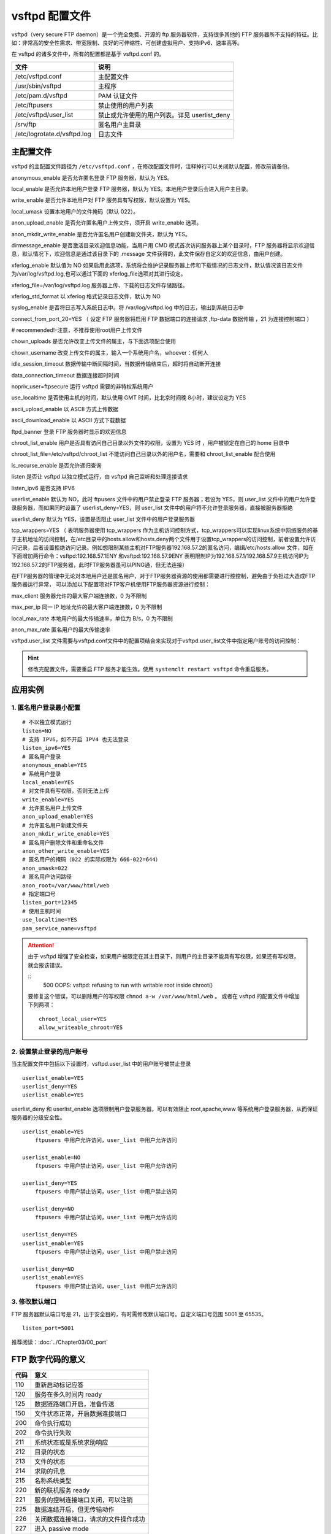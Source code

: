 vsftpd 配置文件
############################

vsftpd（very secure FTP daemon）是一个完全免费、开源的 ftp 服务器软件，支持很多其他的 FTP 服务器所不支持的特征。比如：非常高的安全性需求、带宽限制、良好的可伸缩性、可创建虚拟用户、支持IPv6、速率高等。

在 vsftpd 的诸多文件中，所有的配置都是基于 vsftpd.conf 的。

===============================   ================
文件                                 说明
===============================   ================
/etc/vsftpd.conf                     主配置文件
/usr/sbin/vsftpd                     主程序
/etc/pam.d/vsftpd                     PAM 认证文件
/etc/ftpusers                        禁止使用的用户列表
/etc/vsftpd/user_list                禁止或允许使用的用户列表。详见 userlist_deny
/srv/ftp                             匿名用户主目录
/etc/logrotate.d/vsftpd.log          日志文件
===============================   ================


主配置文件
************************************

vsftpd 的主配置文件路径为 ``/etc/vsftpd.conf`` ，在修改配置文件时，注释掉行可以关闭默认配置，修改前请备份。

anonymous_enable  是否允许匿名登录 FTP 服务器，默认为 YES。

local_enable  是否允许本地用户登录 FTP 服务器，默认为 YES。本地用户登录后会进入用户主目录。

write_enable  是否允许本地用户对 FTP 服务具有写权限，默认设置为 YES。

local_umask  设置本地用户的文件掩码（默认 022）。

anon_upload_enable  是否允许匿名用户上传文件，须开启 write_enable 选项。

anon_mkdir_write_enable  是否允许匿名用户创建新文件夹，默认为 YES。

dirmessage_enable  是否激活目录欢迎信息功能，当用户用 CMD 模式首次访问服务器上某个目录时，FTP 服务器将显示欢迎信息，默认情况下，欢迎信息是通过该目录下的 .message 文件获得的，此文件保存自定义的欢迎信息，由用户创建。

xferlog_enable  默认值为 NO 如果启用此选项，系统将会维护记录服务器上传和下载情况的日志文件，默认情况该日志文件为/var/log/vsftpd.log,也可以通过下面的 xferlog_file选项对其进行设定。

xferlog_file=/var/log/vsftpd.log  服务器上传、下载的日志文件存储路径。

xferlog_std_format  以 xferlog 格式记录日志文件，默认为 NO

syslog_enable  是否将日志写入系统日志中。将 /var/log/vsftpd.log 中的日志，输出到系统日志中

connect_from_port_20=YES （ 设定 FTP 服务器将启用 FTP 数据端口的连接请求 ,ftp-data 数据传输 ，21 为连接控制端口 ）

# recommended!-注意，不推荐使用root用户上传文件

chown_uploads  是否允许改变上传文件的属主，与下面选项配合使用

chown_username  改变上传文件的属主，输入一个系统用户名，whoever：任何人

idle_session_timeout  数据传输中断间隔时间，当数据传输结束后，超时将自动断开连接

data_connection_timeout  数据连接超时时间

nopriv_user=ftpsecure  运行 vsftpd 需要的非特权系统用户

use_localtime 是否使用主机的时间，默认使用 GMT 时间，比北京时间晚 8小时，建议设定为 YES

ascii_upload_enable  以 ASCII 方式上传数据

ascii_download_enable 以 ASCII 方式下载数据

ftpd_banner  登录 FTP 服务器时显示的欢迎信息

chroot_list_enable  用户是否具有访问自己目录以外文件的权限，设置为 YES 时 ，用户被锁定在自己的 home 目录中

chroot_list_file=/etc/vsftpd/chroot_list 不能访问自己目录以外的用户名，需要和 chroot_list_enable 配合使用

ls_recurse_enable  是否允许递归查询

listen  是否让 vsftpd 以独立模式运行，由 vsftpd 自己监听和处理连接请求

listen_ipv6  是否支持 IPV6

userlist_enable  默认为 NO，此时 ftpusers 文件中的用户禁止登录 FTP 服务器；若设为 YES，则 user_list 文件中的用户允许登录服务器，而如果同时设置了 userlist_deny=YES，则 user_list 文件中的用户将不允许登录服务器，直接被服务器拒绝

userlist_deny  默认为 YES，设置是否阻止 user_list 文件中的用户登录服务器

tcp_wrappers=YES （ 表明服务器使用 tcp_wrappers 作为主机访问控制方式，tcp_wrappers可以实现linux系统中网络服务的基于主机地址的访问控制，在/etc目录中的hosts.allow和hosts.deny两个文件用于设置tcp_wrappers的访问控制，前者设置允许访问记录，后者设置拒绝访问记录。例如想限制某些主机对FTP服务器192.168.57.2的匿名访问，编缉/etc/hosts.allow 文件，如在下面增加两行命令：vsftpd:192.168.57.1ENY 和vsftpd:192.168.57.9ENY 表明限制IP为192.168.57.1/192.168.57.9主机访问IP为192.168.57.2的FTP服务器，此时FTP服务器虽可以PING通，但无法连接）

在FTP服务器的管理中无论对本地用户还是匿名用户，对于FTP服务器资源的使用都需要进行控控制，避免由于负担过大造成FTP服务器运行异常， 可以添加以下配置项对FTP客户机使用FTP服务器资源进行控制：

max_client 服务器允许的最大客户端连接数，0 为不限制

max_per_ip 同一 IP 地址允许的最大客户端连接数，0 为不限制

local_max_rate  本地用户的最大传输速率，单位为 B/s，0 为不限制

anon_max_rate  匿名用户的最大传输速率

vsftpd.user_list 文件需要与vsftpd.conf文件中的配置项结合来实现对于vsftpd.user_list文件中指定用户账号的访问控制：

.. hint::

    修改完配置文件，需要重启 FTP 服务才能生效。使用 ``systemclt restart vsftpd`` 命令重启服务。


应用实例
************************************

1. 匿名用户登录最小配置
++++++++++++++++++++++++++++++++++++

.. highlight:: none

::

   # 不以独立模式运行
   listen=NO
   # 支持 IPV6，如不开启 IPV4 也无法登录
   listen_ipv6=YES
   # 匿名用户登录
   anonymous_enable=YES
   # 系统用户登录
   local_enable=YES
   # 对文件具有写权限，否则无法上传
   write_enable=YES
   # 允许匿名用户上传文件
   anon_upload_enable=YES
   # 允许匿名用户新建文件夹
   anon_mkdir_write_enable=YES
   # 匿名用户删除文件和重命名文件
   anon_other_write_enable=YES
   # 匿名用户的掩码（022 的实际权限为 666-022=644）
   anon_umask=022
   # 匿名用户访问路径
   anon_root=/var/www/html/web
   # 指定端口号
   listen_port=12345
   # 使用主机时间
   use_localtime=YES
   pam_service_name=vsftpd

.. attention ::

    由于 vsftpd 增强了安全检查，如果用户被限定在其主目录下，则用户的主目录不能具有写权限，如果还有写权限，就会报该错误。

    ::
        500 OOPS: vsftpd: refusing to run with writable root inside chroot()


    要修复这个错误，可以删除用户的写权限 ``chmod a-w /var/www/html/web`` 。
    或者在 vsftpd 的配置文件中增加下列两项：

    ::

        chroot_local_user=YES 
        allow_writeable_chroot=YES


2. 设置禁止登录的用户账号
++++++++++++++++++++++++++++++++++++

当主配置文件中包括以下设置时，vsftpd.user_list 中的用户账号被禁止登录

::

    userlist_enable=YES
    userlist_deny=YES
    userlist_enable=YES

userlist_deny 和 userlist_enable 选项限制用户登录服务器，可以有效阻止 root,apache,www 等系统用户登录服务器，从而保证服务器的分级安全性。


::

   userlist_enable=YES 
       ftpusers 中用户允许访问，user_list 中用户允许访问

   userlist_enable=NO
       ftpusers 中用户禁止访问，user_list 中用户允许访问

   userlist_deny=YES
       ftpusers 中用户禁止访问，user_list 中用户禁止访问

   userlist_deny=NO                
       ftpusers 中用户禁止访问，user_list 中用户允许访问

   userlist_deny=YES
   userlist_enable=YES
       ftpusers 中用户禁止访问，user_list 中用户禁止访问

   userlist_deny=NO 
   userlist_enable=YES
       ftpusers 中用户禁止访问，user_list 中用户允许访问


3. 修改默认端口
++++++++++++++++++++++++++++++++++++

FTP 服务器默认端口号是 21，出于安全目的，有时需修改默认端口号。自定义端口号范围 5001 至 65535。

::

   listen_port=5001

推荐阅读：:doc:`../Chapter03/00_port`


FTP 数字代码的意义
************************************

=====   ======
代码      意义
=====   ======
110       重新启动标记应答
120       服务在多久时间内 ready 
125       数据链路端口开启，准备传送
150       文件状态正常，开启数据连接端口
200       命令执行成功
202       命令执行失败
211       系统状态或是系统求助响应
212       目录的状态
213       文件的状态
214       求助的讯息
215       名称系统类型
220       新的联机服务 ready 
221       服务的控制连接端口关闭，可以注销
225       数据连结开启，但无传输动作
226       关闭数据连接端口，请求的文件操作成功
227       进入 passive mode
230       使用者登入
250       请求的文件操作完成
257       显示目前的路径名称
331       用户名称正确，需要密码
332       登入时需要账号信息
350       请求的操作需要进一部的命令
421       无法提供服务，关闭控制连结
425       无法开启数据链路
426       关闭联机，终止传输
450       请求的操作未执行
451       命令终止：有本地的错误
452       未执行命令：磁盘空间不足
500       格式错误，无法识别命令
501       参数语法错误
502       命令执行失败
503       命令顺序错误
504       命令所接的参数不正确
530       未登入
532       储存文件需要账户登入
550       未执行请求的操作
551       请求的命令终止，类型未知
552       请求的文件终止，储存位溢出
553       未执行请求的的命令，名称不正确
=====   ======
